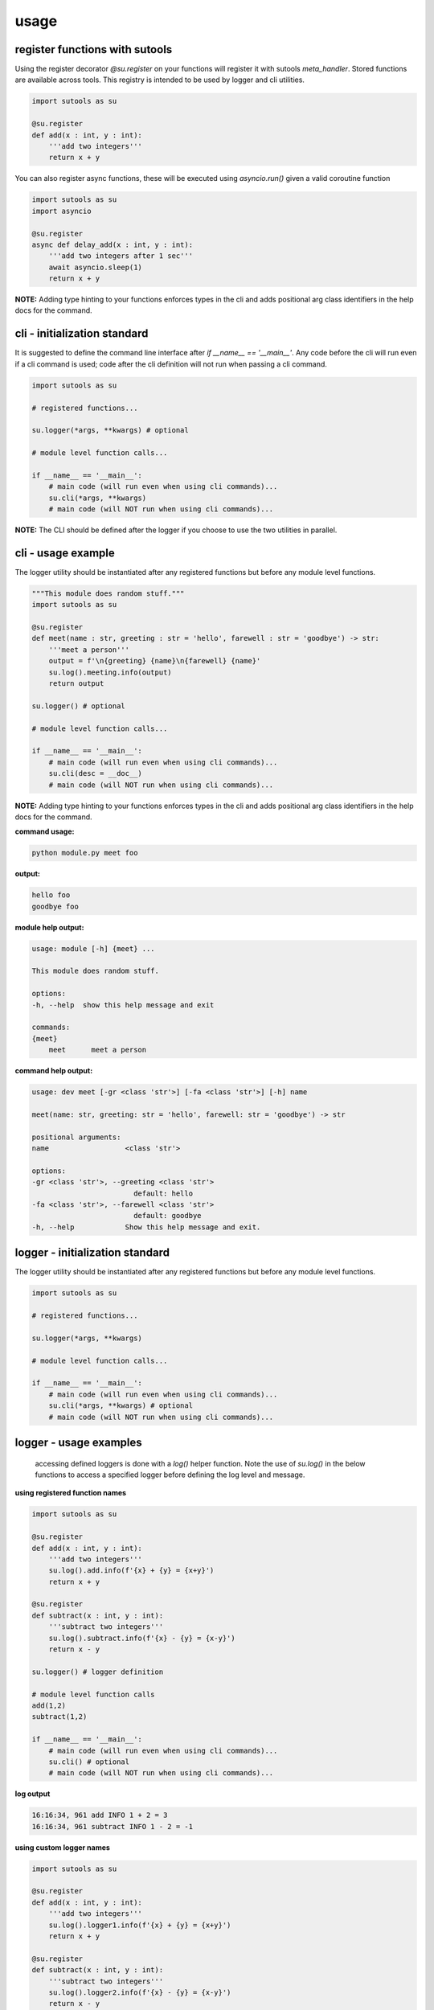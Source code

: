 usage
-----

register functions with sutools
===============================

Using the register decorator `@su.register` on your functions will register it with sutools `meta_handler`. Stored functions are available across tools. This registry is intended to be used by logger and cli utilities.

.. code-block:: python

   import sutools as su

   @su.register
   def add(x : int, y : int):
       '''add two integers'''
       return x + y

You can also register async functions, these will be executed using `asyncio.run()` given a valid coroutine function

.. code-block:: python

   import sutools as su
   import asyncio

   @su.register
   async def delay_add(x : int, y : int):
       '''add two integers after 1 sec'''
       await asyncio.sleep(1)
       return x + y

**NOTE:** Adding type hinting to your functions enforces types in the cli and adds positional arg class identifiers in the help docs for the command.

cli - initialization standard
=============================

It is suggested to define the command line interface after `if __name__ == '__main__'`. Any code before the cli will run even if a cli command is used; code after the cli definition will not run when passing a cli command.

.. code-block:: python

    import sutools as su

    # registered functions...

    su.logger(*args, **kwargs) # optional

    # module level function calls...

    if __name__ == '__main__':
        # main code (will run even when using cli commands)...
        su.cli(*args, **kwargs)
        # main code (will NOT run when using cli commands)...

**NOTE:** The CLI should be defined after the logger if you choose to use the two utilities in parallel.

cli - usage example
===================

The logger utility should be instantiated after any registered functions but before any module level functions.

.. code-block:: python

    """This module does random stuff."""
    import sutools as su

    @su.register
    def meet(name : str, greeting : str = 'hello', farewell : str = 'goodbye') -> str:
        '''meet a person'''
        output = f'\n{greeting} {name}\n{farewell} {name}'
        su.log().meeting.info(output)
        return output

    su.logger() # optional

    # module level function calls...

    if __name__ == '__main__':
        # main code (will run even when using cli commands)...
        su.cli(desc = __doc__)
        # main code (will NOT run when using cli commands)...

**NOTE:** Adding type hinting to your functions enforces types in the cli and adds positional arg class identifiers in the help docs for the command.

**command usage:**

.. code-block:: console

    python module.py meet foo

**output:**

.. code-block:: console

    hello foo
    goodbye foo

**module help output:**

.. code-block:: console

    usage: module [-h] {meet} ...

    This module does random stuff.

    options:
    -h, --help  show this help message and exit

    commands:
    {meet}
        meet      meet a person

**command help output:**

.. code-block:: console

    usage: dev meet [-gr <class 'str'>] [-fa <class 'str'>] [-h] name

    meet(name: str, greeting: str = 'hello', farewell: str = 'goodbye') -> str

    positional arguments:
    name                  <class 'str'>

    options:
    -gr <class 'str'>, --greeting <class 'str'>
                            default: hello
    -fa <class 'str'>, --farewell <class 'str'>
                            default: goodbye
    -h, --help            Show this help message and exit.

logger - initialization standard
================================

The logger utility should be instantiated after any registered functions but before any module level functions.

.. code-block:: python

    import sutools as su

    # registered functions...

    su.logger(*args, **kwargs)

    # module level function calls...

    if __name__ == '__main__':
        # main code (will run even when using cli commands)...
        su.cli(*args, **kwargs) # optional
        # main code (will NOT run when using cli commands)...


logger - usage examples
=======================

 accessing defined loggers is done with a `log()` helper function. Note the use of `su.log()` in the below functions to access a specified logger before defining the log level and message.


**using registered function names**

.. code-block:: python

    import sutools as su

    @su.register
    def add(x : int, y : int):
        '''add two integers'''
        su.log().add.info(f'{x} + {y} = {x+y}')
        return x + y

    @su.register
    def subtract(x : int, y : int):
        '''subtract two integers'''
        su.log().subtract.info(f'{x} - {y} = {x-y}')
        return x - y

    su.logger() # logger definition

    # module level function calls
    add(1,2)
    subtract(1,2)

    if __name__ == '__main__':
        # main code (will run even when using cli commands)...
        su.cli() # optional
        # main code (will NOT run when using cli commands)...

**log output**

.. code-block:: console

    16:16:34, 961 add INFO 1 + 2 = 3
    16:16:34, 961 subtract INFO 1 - 2 = -1

**using custom logger names**

.. code-block:: python

    import sutools as su

    @su.register
    def add(x : int, y : int):
        '''add two integers'''
        su.log().logger1.info(f'{x} + {y} = {x+y}')
        return x + y

    @su.register
    def subtract(x : int, y : int):
        '''subtract two integers'''
        su.log().logger2.info(f'{x} - {y} = {x-y}')
        return x - y

    su.logger(loggers=['logger1','logger2']) # logger definition

    # module level function calls
    add(1,2)
    subtract(1,2)

    if __name__ == '__main__':
        # main code (will run even when using cli commands)...
        su.cli() # optional
        # main code (will NOT run when using cli commands)...

**log output**

.. code-block:: console

    16:16:34, 961 add INFO 1 + 2 = 3
    16:16:34, 961 subtract INFO 1 - 2 = -1

benchy - usage example
======================

The `benchy` decorator is designed to collect performance timing and call info for selected functions. This can be used in combination with `@su.register`, the decorators are order independent.

.. code-block:: python

    import sutools as su

    @su.benchy
    @su.register
    def add(x : int, y : int):
        '''add two integers'''
        return x + y

    @su.register
    @su.benchy
    def subtract(x : int, y : int):
        '''subtract two integers'''
        return x - y

    @su.benchy
    @su.register
    def calc(x : int, y : int, atype : str = '+') -> int:
        '''caclulates a thing'''
        if atype == '+':
            res = x + y
        elif atype == '-':
            res = x - y
        return res

    add(1,2)
    add(2,2)
    subtract(1,2)
    calc(2,3, atype='-')


After the functions have been executed, the benchmark report can be accessed with `su.benchy.report`.

.. code-block:: python

    # print the benchmark report
    print(su.benchy.report)

example output

.. code-block:: bash

    {'add': [{'args': [{'type': 'int', 'value': 1}, {'type': 'int', 'value': 2}],
            'benchmark': 0.00015466799959540367,
            'kwargs': None,
            'result': {'type': 'int', 'value': 3}},
            {'args': [{'type': 'int', 'value': 2}, {'type': 'int', 'value': 2}],
            'benchmark': 6.068096263334155e-05,
            'kwargs': None,
            'result': {'type': 'int', 'value': 4}}],
    'calc': [{'args': [{'type': 'int', 'value': 2}, {'type': 'int', 'value': 3}],
            'benchmark': 4.855601582676172e-05,
            'kwargs': {'atype': {'length': 1, 'type': 'str'}},
            'result': {'type': 'int', 'value': 5}}],
    'subtract': [{'args': [{'type': 'int', 'value': 1}, {'type': 'int', 'value': 2}],
            'benchmark': 5.205394700169563e-05,
            'kwargs': None,
            'result': {'type': 'int', 'value': -1}}]}

The output of the benchmark report will adhere to the following format. `function > call records`. Call records consist of `{args, kwargs, result, benchmark}` there will be a record for each call of a given function.

**NOTE:** given an iterable for arg, kwarg, or result the object will be summarized in terms of vector length.

.. code-block:: bash

    {'function_name': [{'args': [{'type': 'arg_type', 'value': int}]
                        'benchmark': float,
                        'kwargs': {'kwarg_name': {'type': 'arg_type', 'length': int, }}
                        'result': {'type': 'arg_type', 'value': float}}]}